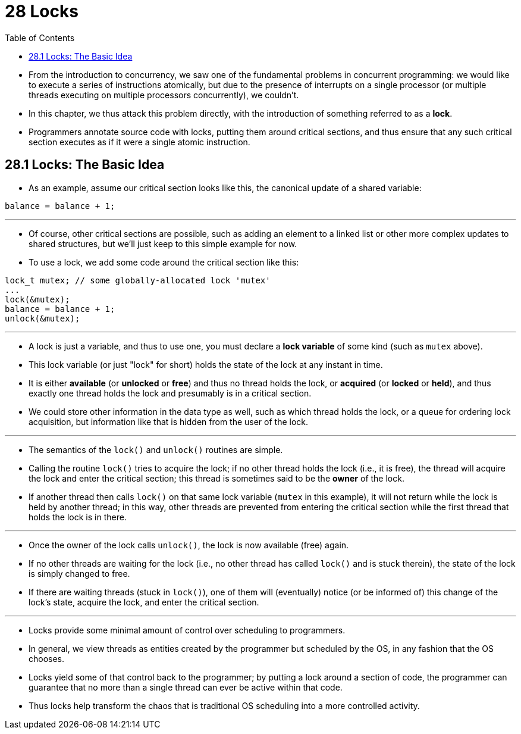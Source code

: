 = 28 Locks
:source-highlighter: rouge
:tabsize: 8
:toc: left

* From the introduction to concurrency, we saw one of the fundamental problems
  in concurrent programming: we would like to execute a series of instructions
  atomically, but due to the presence of interrupts on a single processor (or
  multiple threads executing on multiple processors concurrently), we
  couldn't.
* In this chapter, we thus attack this problem directly, with the introduction
  of something referred to as a *lock*.
* Programmers annotate source code with locks, putting them around critical
  sections, and thus ensure that any such critical section executes as if it
  were a single atomic instruction.

== 28.1 Locks: The Basic Idea

* As an example, assume our critical section looks like this, the canonical
  update of a shared variable:

[source,c]
balance = balance + 1;

'''

* Of course, other critical sections are possible, such as adding an element
  to a linked list or other more complex updates to shared structures, but
  we'll just keep to this simple example for now.
* To use a lock, we add some code around the critical section like this:

[source,c]
lock_t mutex; // some globally-allocated lock 'mutex'
...
lock(&mutex);
balance = balance + 1;
unlock(&mutex);

'''

* A lock is just a variable, and thus to use one, you must declare a *lock
  variable* of some kind (such as `mutex` above).
* This lock variable (or just "lock" for short) holds the state of the lock at
  any instant in time.
* It is either *available* (or *unlocked* or *free*) and thus no thread holds
  the lock, or *acquired* (or *locked* or *held*), and thus exactly one thread
  holds the lock and presumably is in a critical section.
* We could store other information in the data type as well, such as which
  thread holds the lock, or a queue for ordering lock acquisition, but
  information like that is hidden from the user of the lock.

'''

* The semantics of the `lock()` and `unlock()` routines are simple.
* Calling the routine `lock()` tries to acquire the lock; if no other thread
  holds the lock (i.e., it is free), the thread will acquire the lock and
  enter the critical section; this thread is sometimes said to be the *owner*
  of the lock.
* If another thread then calls `lock()` on that same lock variable (`mutex` in
  this example), it will not return while the lock is held by another thread;
  in this way, other threads are prevented from entering the critical section
  while the first thread that holds the lock is in there.

'''

* Once the owner of the lock calls `unlock()`, the lock is now available
  (free) again.
* If no other threads are waiting for the lock (i.e., no other thread has
  called `lock()` and is stuck therein), the state of the lock is simply changed
  to free.
* If there are waiting threads (stuck in `lock()`), one of them will
  (eventually) notice (or be informed of) this change of the lock's state,
  acquire the lock, and enter the critical section.

'''

* Locks provide some minimal amount of control over scheduling to programmers.
* In general, we view threads as entities created by the programmer but
  scheduled by the OS, in any fashion that the OS chooses.
* Locks yield some of that control back to the programmer; by putting a lock
  around a section of code, the programmer can guarantee that no more than a
  single thread can ever be active within that code.
* Thus locks help transform the chaos that is traditional OS scheduling into a
  more controlled activity.
